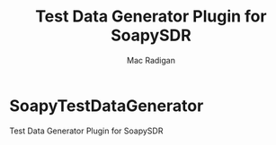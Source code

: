 * SoapyTestDataGenerator

Test Data Generator Plugin for SoapySDR

#+CAPTION: SoapyTestDataGenerator
#+TITLE: Test Data Generator Plugin for SoapySDR
#+AUTHOR: Mac Radigan
